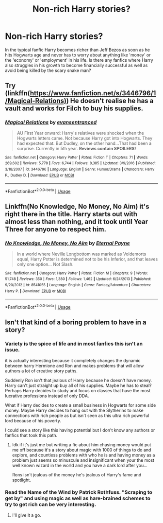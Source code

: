 #+TITLE: Non-rich Harry stories?

* Non-rich Harry stories?
:PROPERTIES:
:Score: 8
:DateUnix: 1535842712.0
:DateShort: 2018-Sep-02
:END:
In the typical fanfic Harry becomes richer than Jeff Bezos as soon as he hits Hogwarts age and never has to worry about anything like 'money' or the 'economy' or 'employment' in his life. Is there any fanfics where Harry also struggles in his growth to become financially successful as well as avoid being killed by the scary snake man?


** Try (linkffn([[https://www.fanfiction.net/s/3446796/1/Magical-Relations)]]) He doesn't realise he has a vault and works for Filch to buy his supplies.
:PROPERTIES:
:Author: ChariotPepperoniFire
:Score: 3
:DateUnix: 1535899490.0
:DateShort: 2018-Sep-02
:END:

*** [[https://www.fanfiction.net/s/3446796/1/][*/Magical Relations/*]] by [[https://www.fanfiction.net/u/651163/evansentranced][/evansentranced/]]

#+begin_quote
  AU First Year onward: Harry's relatives were shocked when the Hogwarts letters came. Not because Harry got into Hogwarts. They had expected that. But Dudley, on the other hand...That had been a surprise. Currently in 5th year. *Reviews contain SPOILERS!*
#+end_quote

^{/Site/:} ^{fanfiction.net} ^{*|*} ^{/Category/:} ^{Harry} ^{Potter} ^{*|*} ^{/Rated/:} ^{Fiction} ^{T} ^{*|*} ^{/Chapters/:} ^{71} ^{*|*} ^{/Words/:} ^{269,602} ^{*|*} ^{/Reviews/:} ^{5,778} ^{*|*} ^{/Favs/:} ^{6,744} ^{*|*} ^{/Follows/:} ^{8,385} ^{*|*} ^{/Updated/:} ^{3/9/2016} ^{*|*} ^{/Published/:} ^{3/18/2007} ^{*|*} ^{/id/:} ^{3446796} ^{*|*} ^{/Language/:} ^{English} ^{*|*} ^{/Genre/:} ^{Humor/Drama} ^{*|*} ^{/Characters/:} ^{Harry} ^{P.,} ^{Dudley} ^{D.} ^{*|*} ^{/Download/:} ^{[[http://www.ff2ebook.com/old/ffn-bot/index.php?id=3446796&source=ff&filetype=epub][EPUB]]} ^{or} ^{[[http://www.ff2ebook.com/old/ffn-bot/index.php?id=3446796&source=ff&filetype=mobi][MOBI]]}

--------------

*FanfictionBot*^{2.0.0-beta} | [[https://github.com/tusing/reddit-ffn-bot/wiki/Usage][Usage]]
:PROPERTIES:
:Author: FanfictionBot
:Score: 1
:DateUnix: 1535899504.0
:DateShort: 2018-Sep-02
:END:


** Linkffn(No Knowledge, No Money, No Aim) it's right there in the title. Harry starts out with almost less than nothing, and it took until Year Three for anyone to respect him.
:PROPERTIES:
:Author: Jahoan
:Score: 2
:DateUnix: 1536024653.0
:DateShort: 2018-Sep-04
:END:

*** [[https://www.fanfiction.net/s/8541055/1/][*/No Knowledge, No Money, No Aim/*]] by [[https://www.fanfiction.net/u/4263085/Eternal-Payne][/Eternal Payne/]]

#+begin_quote
  In a world where Neville Longbottom was marked as Voldemorts equal, Harry Potter is determined not to be his Inferior, and that leaves only one option... Not Slash.
#+end_quote

^{/Site/:} ^{fanfiction.net} ^{*|*} ^{/Category/:} ^{Harry} ^{Potter} ^{*|*} ^{/Rated/:} ^{Fiction} ^{M} ^{*|*} ^{/Chapters/:} ^{9} ^{*|*} ^{/Words/:} ^{51,748} ^{*|*} ^{/Reviews/:} ^{350} ^{*|*} ^{/Favs/:} ^{1,380} ^{*|*} ^{/Follows/:} ^{1,462} ^{*|*} ^{/Updated/:} ^{6/24/2013} ^{*|*} ^{/Published/:} ^{9/20/2012} ^{*|*} ^{/id/:} ^{8541055} ^{*|*} ^{/Language/:} ^{English} ^{*|*} ^{/Genre/:} ^{Fantasy/Adventure} ^{*|*} ^{/Characters/:} ^{Harry} ^{P.} ^{*|*} ^{/Download/:} ^{[[http://www.ff2ebook.com/old/ffn-bot/index.php?id=8541055&source=ff&filetype=epub][EPUB]]} ^{or} ^{[[http://www.ff2ebook.com/old/ffn-bot/index.php?id=8541055&source=ff&filetype=mobi][MOBI]]}

--------------

*FanfictionBot*^{2.0.0-beta} | [[https://github.com/tusing/reddit-ffn-bot/wiki/Usage][Usage]]
:PROPERTIES:
:Author: FanfictionBot
:Score: 1
:DateUnix: 1536024661.0
:DateShort: 2018-Sep-04
:END:


** Isn't that kind of a boring problem to have in a story?
:PROPERTIES:
:Author: ilikesmokingmid
:Score: 1
:DateUnix: 1535849780.0
:DateShort: 2018-Sep-02
:END:

*** Variety is the spice of life and in most fanfics this isn't an issue.

it is actually interesting because it completely changes the dynamic between harry Hermione and Ron and makes problems that will allow authors a lot of creative story paths.

Suddenly Ron isn't that jealous of Harry because he doesn't have money. Harry can't just straight up buy all of his supplies. Maybe he has to steal? Perhaps Harry decides to study and focus on classes that have the most lucrative professions instead of only DDA.

What if Harry decides to create a small business in Hogwarts for some side money. Maybe Harry decides to hang out with the Slytherins to make connections with rich people as but isn't seen as this ultra rich powerful lord because of his poverty.

I could see a story like this having potential but I don't know any authors or fanfics that took this path.
:PROPERTIES:
:Score: 8
:DateUnix: 1535850820.0
:DateShort: 2018-Sep-02
:END:

**** Idk if it's just me but writing a fic about him chasing money would put me off because it's a story about magic with 1000 of things to do and explore, and countless problems with who he is and having money as a problem just seems so minuscule and insignificant when your the most well known wizard in the world and you have a dark lord after you...

Rons isn't jealous of the money he's jealous of Harry's fame and spotlight.
:PROPERTIES:
:Author: ilikesmokingmid
:Score: 0
:DateUnix: 1535951487.0
:DateShort: 2018-Sep-03
:END:


*** Read the Name of the Wind by Patrick Rothfuss. "Scraping to get by" and using magic as well as hare-brained schemes to try to get rich can be very interesting.
:PROPERTIES:
:Author: Taure
:Score: 3
:DateUnix: 1535868992.0
:DateShort: 2018-Sep-02
:END:

**** I'll give it a go.
:PROPERTIES:
:Author: ilikesmokingmid
:Score: 1
:DateUnix: 1536115939.0
:DateShort: 2018-Sep-05
:END:
